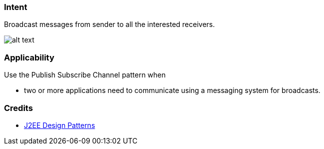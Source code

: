 === Intent

Broadcast messages from sender to all the interested receivers.

image:./etc/publish-subscribe.png[alt text]

=== Applicability

Use the Publish Subscribe Channel pattern when

* two or more applications need to communicate using a messaging system for broadcasts.

=== Credits

* http://www.amazon.com/J2EE-Design-Patterns-William-Crawford/dp/0596004273/ref=sr_1_2[J2EE Design Patterns]